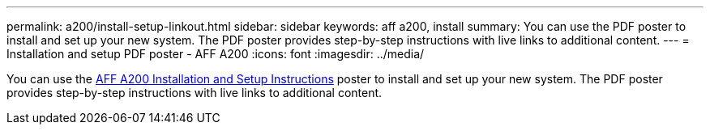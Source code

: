 ---
permalink: a200/install-setup-linkout.html
sidebar: sidebar
keywords: aff a200, install
summary: You can use the PDF poster to install and set up your new system. The PDF poster provides step-by-step instructions with live links to additional content.
---
= Installation and setup PDF poster - AFF A200
:icons: font
:imagesdir: ../media/

You can use the link:https://library.netapp.com/ecm/ecm_download_file/ECMLP2573725[AFF A200 Installation and Setup Instructions^] poster to install and set up your new system. The PDF poster provides step-by-step instructions with live links to additional content.
